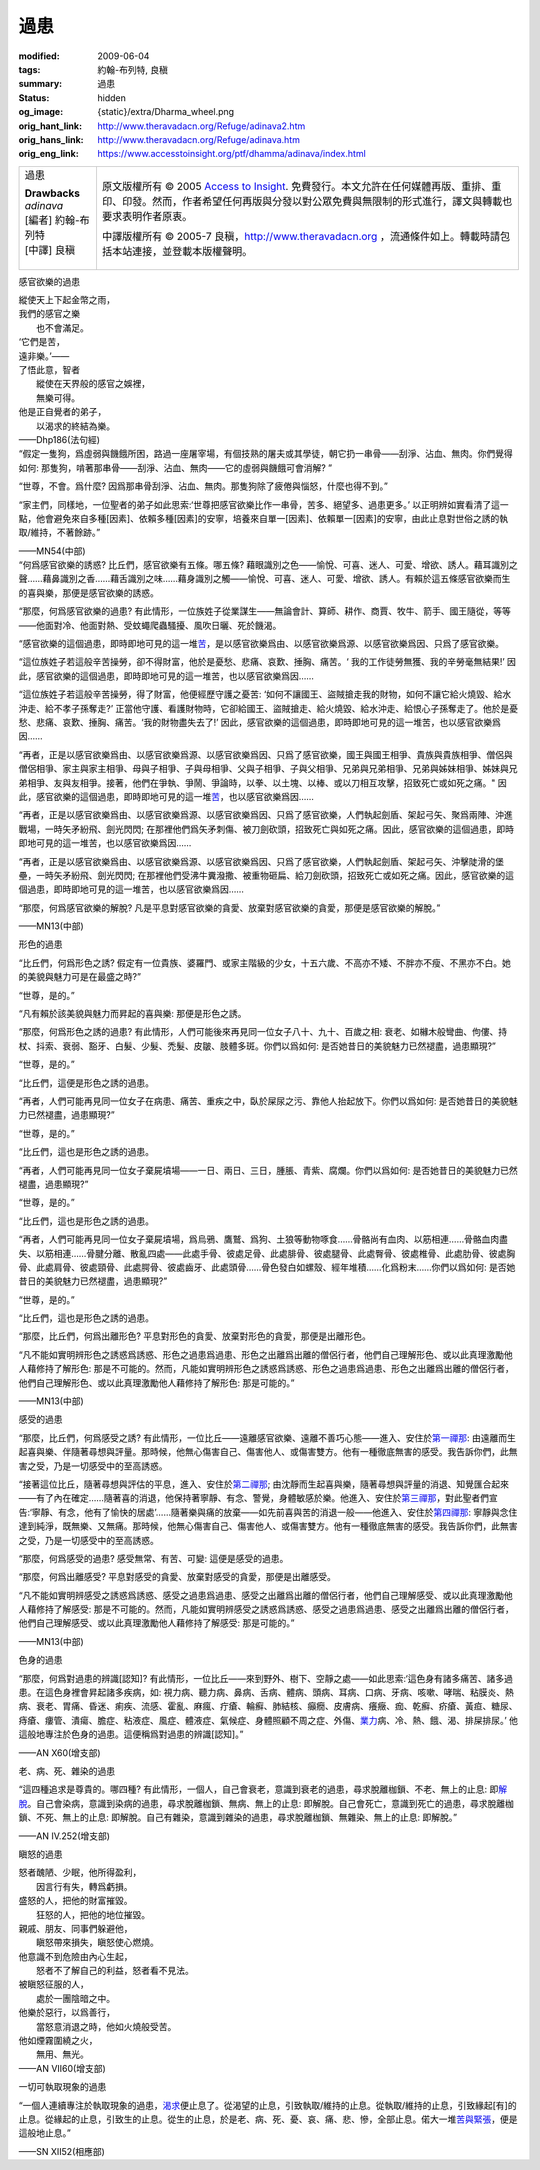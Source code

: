 過患
====

:modified: 2009-06-04
:tags: 約翰-布列特, 良稹
:summary: 過患
:status: hidden
:og_image: {static}/extra/Dharma_wheel.png
:orig_hant_link: http://www.theravadacn.org/Refuge/adinava2.htm
:orig_hans_link: http://www.theravadacn.org/Refuge/adinava.htm
:orig_eng_link: https://www.accesstoinsight.org/ptf/dhamma/adinava/index.html


.. role:: small
   :class: is-size-7

.. role:: fake-title
   :class: is-size-2 has-text-weight-bold

.. role:: fake-title-2
   :class: is-size-3

.. list-table::
   :class: table is-bordered is-striped is-narrow stack-th-td-on-mobile
   :widths: auto

   * - .. container:: has-text-centered

          :fake-title:`過患`

          | **Drawbacks**
          | *adinava*
          | [編者] 約翰-布列特
          | [中譯] 良稹
          |

     - .. container:: has-text-centered

          原文版權所有 © 2005 `Access to Insight`_. 免費發行。本文允許在任何媒體再版、重排、重印、印發。然而，作者希望任何再版與分發以對公眾免費與無限制的形式進行，譯文與轉載也要求表明作者原衷。

          中譯版權所有 © 2005-7 良稹，http://www.theravadacn.org ，流通條件如上。轉載時請包括本站連接，並登載本版權聲明。


感官欲樂的過患

.. container:: notification

   | 縱使天上下起金幣之雨，
   | 我們的感官之樂
   | 　　也不會滿足。
   | ‘它們是苦，
   | 遠非樂。’——
   | 了悟此意，智者
   | 　　縱使在天界般的感官之娛裡，
   | 　　無樂可得。
   | 他是正自覺者的弟子，
   | 　　以渴求的終結為樂。

   .. container:: has-text-right

      ——Dhp186(法句經)

.. container:: notification

   “假定一隻狗，爲虛弱與饑餓所困，路過一座屠宰場，有個技熟的屠夫或其學徒，朝它扔一串骨——刮淨、沾血、無肉。你們覺得如何: 那隻狗，啃著那串骨——刮淨、沾血、無肉——它的虛弱與饑餓可會消解? ”

   “世尊，不會。爲什麼? 因爲那串骨刮淨、沾血、無肉。那隻狗除了疲倦與惱怒，什麼也得不到。”

   “家主們，同樣地，一位聖者的弟子如此思索:‘世尊把感官欲樂比作一串骨，苦多、絕望多、過患更多。’ 以正明辨如實看清了這一點，他會避免來自多種\ :small:`[因素]`\ 、依賴多種\ :small:`[因素]`\ 的安寧，培養來自單一\ :small:`[因素]`\ 、依賴單一\ :small:`[因素]`\ 的安寧，由此止息對世俗之誘的執取/維持，不著餘跡。”

   .. container:: has-text-right

      ——MN54(中部)

.. container:: notification

   “何爲感官欲樂的誘惑? 比丘們，感官欲樂有五條。哪五條? 藉眼識別之色——愉悅、可喜、迷人、可愛、增欲、誘人。藉耳識別之聲……藉鼻識別之香……藉舌識別之味……藉身識別之觸——愉悅、可喜、迷人、可愛、增欲、誘人。有賴於這五條感官欲樂而生的喜與樂，那便是感官欲樂的誘惑。

   “那麼，何爲感官欲樂的過患? 有此情形，一位族姓子從業謀生——無論會計、算師、耕作、商賈、牧牛、箭手、國王隨從，等等——他面對冷、他面對熱、受蚊蠅爬蟲騷擾、風吹日曬、死於饑渴。

   “感官欲樂的這個過患，即時即地可見的這一堆\ `苦`_\ ，是以感官欲樂爲由、以感官欲樂爲源、以感官欲樂爲因、只爲了感官欲樂。

   “這位族姓子若這般辛苦操勞，卻不得財富，他於是憂愁、悲痛、哀歎、捶胸、痛苦。‘ 我的工作徒勞無獲、我的辛勞毫無結果!’ 因此，感官欲樂的這個過患，即時即地可見的這一堆苦，也以感官欲樂爲因……

   “這位族姓子若這般辛苦操勞，得了財富，他便經歷守護之憂苦: ‘如何不讓國王、盜賊搶走我的財物，如何不讓它給火燒毀、給水沖走、給不孝子孫奪走?’ 正當他守護、看護財物時，它卻給國王、盜賊搶走、給火燒毀、給水沖走、給恨心子孫奪走了。他於是憂愁、悲痛、哀歎、捶胸、痛苦。‘我的財物盡失去了!’ 因此，感官欲樂的這個過患，即時即地可見的這一堆苦，也以感官欲樂爲因……

   “再者，正是以感官欲樂爲由、以感官欲樂爲源、以感官欲樂爲因、只爲了感官欲樂，國王與國王相爭、貴族與貴族相爭、僧侶與僧侶相爭、家主與家主相爭、母與子相爭、子與母相爭、父與子相爭、子與父相爭、兄弟與兄弟相爭、兄弟與姊妹相爭、姊妹與兄弟相爭、友與友相爭。接著，他們在爭執、爭鬧、爭論時，以拳、以土塊、以棒、或以刀相互攻擊，招致死亡或如死之痛。" 因此，感官欲樂的這個過患，即時即地可見的這一堆\ `苦`_\ ，也以感官欲樂爲因……

   “再者，正是以感官欲樂爲由、以感官欲樂爲源、以感官欲樂爲因、只爲了感官欲樂，人們執起劍盾、架起弓矢、聚爲兩陣、沖進戰場，一時矢矛紛飛、劍光閃閃; 在那裡他們爲矢矛刺傷、被刀劍砍頭，招致死亡與如死之痛。因此，感官欲樂的這個過患，即時即地可見的這一堆苦，也以感官欲樂爲因……

   “再者，正是以感官欲樂爲由、以感官欲樂爲源、以感官欲樂爲因、只爲了感官欲樂，人們執起劍盾、架起弓矢、沖擊陡滑的堡壘，一時矢矛紛飛、劍光閃閃; 在那裡他們受沸牛糞潑撒、被重物砸扁、給刀劍砍頭，招致死亡或如死之痛。因此，感官欲樂的這個過患，即時即地可見的這一堆苦，也以感官欲樂爲因……

   “那麼，何爲感官欲樂的解脫? 凡是平息對感官欲樂的貪愛、放棄對感官欲樂的貪愛，那便是感官欲樂的解脫。”

   .. container:: has-text-right

      ——MN13(中部)

.. _苦: {filename}dukkha%zh-hant.rst


形色的過患

.. container:: notification

   “比丘們，何爲形色之誘? 假定有一位貴族、婆羅門、或家主階級的少女，十五六歲、不高亦不矮、不胖亦不瘦、不黑亦不白。她的美貌與魅力可是在最盛之時?”

   “世尊，是的。”

   “凡有賴於該美貌與魅力而昇起的喜與樂: 那便是形色之誘。

   “那麼，何爲形色之誘的過患? 有此情形，人們可能後來再見同一位女子八十、九十、百歲之相: 衰老、如櫞木般彎曲、佝僂、持杖、抖索、衰弱、豁牙、白髮、少髮、禿髮、皮皺、肢體多斑。你們以爲如何: 是否她昔日的美貌魅力已然褪盡，過患顯現?”

   “世尊，是的。”

   “比丘們，這便是形色之誘的過患。

   “再者，人們可能再見同一位女子在病患、痛苦、重疾之中，臥於屎尿之污、靠他人抬起放下。你們以爲如何: 是否她昔日的美貌魅力已然褪盡，過患顯現?”

   “世尊，是的。”

   “比丘們，這也是形色之誘的過患。

   “再者，人們可能再見同一位女子棄屍墳場——一日、兩日、三日，腫脹、青紫、腐爛。你們以爲如何: 是否她昔日的美貌魅力已然褪盡，過患顯現?”

   “世尊，是的。”

   “比丘們，這也是形色之誘的過患。

   “再者，人們可能再見同一位女子棄屍墳場，爲烏鴉、鷹鷲、爲狗、土狼等動物啄食……骨骼尚有血肉、以筋相連……骨骼血肉盡失、以筋相連……骨腱分離、散亂四處——此處手骨、彼處足骨、此處腓骨、彼處腿骨、此處臀骨、彼處椎骨、此處肋骨、彼處胸骨、此處肩骨、彼處頸骨、此處腭骨、彼處齒牙、此處頭骨……骨色發白如螺殼、經年堆積……化爲粉末……你們以爲如何: 是否她昔日的美貌魅力已然褪盡，過患顯現?”

   “世尊，是的。”

   “比丘們，這也是形色之誘的過患。

   “那麼，比丘們，何爲出離形色? 平息對形色的貪愛、放棄對形色的貪愛，那便是出離形色。

   “凡不能如實明辨形色之誘惑爲誘惑、形色之過患爲過患、形色之出離爲出離的僧侶行者，他們自己理解形色、或以此真理激勵他人藉修持了解形色: 那是不可能的。然而，凡能如實明辨形色之誘惑爲誘惑、形色之過患爲過患、形色之出離爲出離的僧侶行者，他們自己理解形色、或以此真理激勵他人藉修持了解形色: 那是可能的。”

   .. container:: has-text-right

      ——MN13(中部)


感受的過患

.. container:: notification

   “那麼，比丘們，何爲感受之誘? 有此情形，一位比丘——遠離感官欲樂、遠離不善巧心態——進入、安住於\ `第一禪那`_: 由遠離而生起喜與樂、伴隨著尋想與評量。那時候，他無心傷害自己、傷害他人、或傷害雙方。他有一種徹底無害的感受。我告訴你們，此無害之受，乃是一切感受中的至高誘惑。

   “接著這位比丘，隨著尋想與評估的平息，進入、安住於\ `第二禪那`_; 由沈靜而生起喜與樂，隨著尋想與評量的消退、知覺匯合起來——有了內在確定……隨著喜的消退，他保持著寧靜、有念、警覺，身體敏感於樂。他進入、安住於\ `第三禪那`_\ ，對此聖者們宣告:‘寧靜、有念，他有了愉快的居處’……隨著樂與痛的放棄——如先前喜與苦的消退一般——他進入、安住於\ `第四禪那`_: 寧靜與念住達到純淨，既無樂、又無痛。那時候，他無心傷害自己、傷害他人、或傷害雙方。他有一種徹底無害的感受。我告訴你們，此無害之受，乃是一切感受中的至高誘惑。

   “那麼，何爲感受的過患? 感受無常、有苦、可變: 這便是感受的過患。

   “那麼，何爲出離感受? 平息對感受的貪愛、放棄對感受的貪愛，那便是出離感受。

   “凡不能如實明辨感受之誘惑爲誘惑、感受之過患爲過患、感受之出離爲出離的僧侶行者，他們自己理解感受、或以此真理激勵他人藉修持了解感受: 那是不可能的。然而，凡能如實明辨感受之誘惑爲誘惑、感受之過患爲過患、感受之出離爲出離的僧侶行者，他們自己理解感受、或以此真理激勵他人藉修持了解感受: 那是可能的。”

   .. container:: has-text-right

      ——MN13(中部)

.. _第一禪那: {filename}jhana%zh-hant.rst#jhana1
.. _第二禪那: {filename}jhana%zh-hant.rst#jhana2
.. _第三禪那: {filename}jhana%zh-hant.rst#jhana3
.. _第四禪那: {filename}jhana%zh-hant.rst#jhana4


色身的過患

.. container:: notification

   “那麼，何爲對過患的辨識[認知]? 有此情形，一位比丘——來到野外、樹下、空靜之處——如此思索:‘這色身有諸多痛苦、諸多過患。在這色身裡會昇起諸多疾病，如: 視力病、聽力病、鼻病、舌病、體病、頭病、耳病、口病、牙病、咳嗽、哮喘、粘膜炎、熱病、衰老、胃痛、昏迷、痢疾、流感、霍亂、麻瘋、疔瘡、輪癬、肺結核、癲癇、皮膚病、癢癥、痂、乾癬、疥瘡、黃疸、糖尿、痔瘡、瘻管、潰瘍、膽症、粘液症、風症、體液症、氣候症、身體照顧不周之症、外傷、\ `業力`_\ 病、冷、熱、餓、渴、排屎排尿。’ 他這般地專注於色身的過患。這便稱爲對過患的辨識[認知]。”

   .. container:: has-text-right

      ——AN X60(增支部)

.. _業力: {filename}kamma%zh-hant.rst


老、病、死、雜染的過患

.. container:: notification

   “這四種追求是尊貴的。哪四種? 有此情形，一個人，自己會衰老，意識到衰老的過患，尋求脫離枷鎖、不老、無上的止息: 即\ `解脫`_\ 。自己會染病，意識到染病的過患，尋求脫離枷鎖、無病、無上的止息: 即解脫。自己會死亡，意識到死亡的過患，尋求脫離枷鎖、不死、無上的止息: 即解脫。自己有雜染，意識到雜染的過患，尋求脫離枷鎖、無雜染、無上的止息: 即解脫。”

   .. container:: has-text-right

      ——AN IV.252(增支部)

.. _解脫: {filename}sacca-nibbana%zh-hant.rst


瞋怒的過患

.. container:: notification

   | 怒者醜陋、少眠，他所得盈利，
   | 　　因言行有失，轉爲虧損。
   | 盛怒的人，把他的財富摧毀。
   | 　　狂怒的人，把他的地位摧毀。
   | 親戚、朋友、同事們躲避他，
   | 　　瞋怒帶來損失，瞋怒使心燃燒。
   | 他意識不到危險由內心生起，
   | 　　怒者不了解自己的利益，怒者看不見法。
   | 被瞋怒征服的人，
   | 　　處於一團陰暗之中。
   | 他樂於惡行，以爲善行，
   | 　　當怒意消退之時，他如火燒般受苦。
   | 他如煙霧圍繞之火，
   | 　　無用、無光。

   .. container:: has-text-right

      ——AN VII60(增支部)


一切可執取現象的過患

.. container:: notification

   “一個人連續專注於執取現象的過患，\ `渴求`_\ 便止息了。從渴望的止息，引致執取/維持的止息。從執取/維持的止息，引致緣起\ :small:`[有]`\ 的止息。從緣起的止息，引致生的止息。從生的止息，於是老、病、死、憂、哀、痛、悲、慘，全部止息。偌大一堆\ `苦與緊張`_\ ，便是這般地止息。”

   .. container:: has-text-right

      ——SN XII52(相應部)

.. _渴求: {filename}tanha%zh-hant.rst
.. _苦與緊張: {filename}dukkha%zh-hant.rst

.. _Access to Insight: https://www.accesstoinsight.org/
